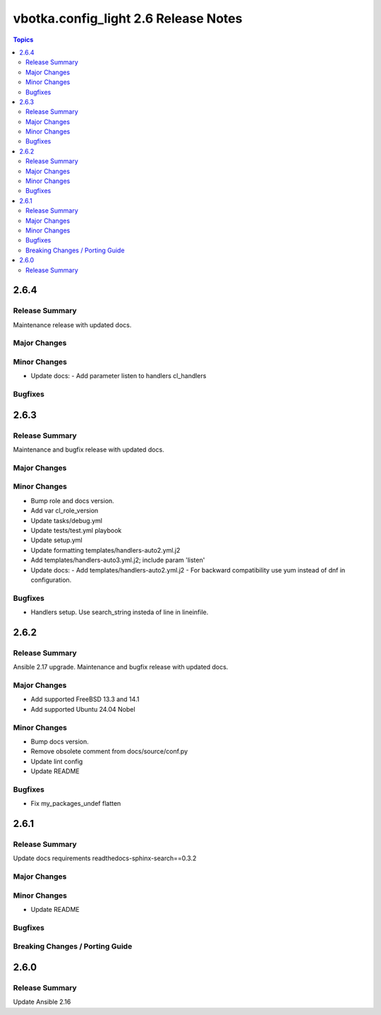 =====================================
vbotka.config_light 2.6 Release Notes
=====================================

.. contents:: Topics


2.6.4
=====

Release Summary
---------------
Maintenance release with updated docs.

Major Changes
-------------

Minor Changes
-------------
* Update docs:
  - Add parameter listen to handlers cl_handlers

Bugfixes
--------


2.6.3
=====

Release Summary
---------------
Maintenance and bugfix release with updated docs.

Major Changes
-------------

Minor Changes
-------------
* Bump role and docs version.
* Add var cl_role_version
* Update tasks/debug.yml
* Update tests/test.yml playbook
* Update setup.yml
* Update formatting templates/handlers-auto2.yml.j2
* Add templates/handlers-auto3.yml.j2; include param 'listen'
* Update docs:
  - Add templates/handlers-auto2.yml.j2
  - For backward compatibility use yum instead of dnf in configuration.

Bugfixes
--------
* Handlers setup. Use search_string insteda of line in lineinfile.


2.6.2
=====

Release Summary
---------------
Ansible 2.17 upgrade. Maintenance and bugfix release with updated docs.

Major Changes
-------------
* Add supported FreeBSD 13.3 and 14.1
* Add supported Ubuntu 24.04 Nobel

Minor Changes
-------------
* Bump docs version.
* Remove obsolete comment from docs/source/conf.py
* Update lint config
* Update README

Bugfixes
--------
* Fix my_packages_undef flatten


2.6.1
=====

Release Summary
---------------
Update docs requirements readthedocs-sphinx-search==0.3.2

Major Changes
-------------

Minor Changes
-------------
* Update README

Bugfixes
--------

Breaking Changes / Porting Guide
--------------------------------


2.6.0
=====

Release Summary
---------------
Update Ansible 2.16
